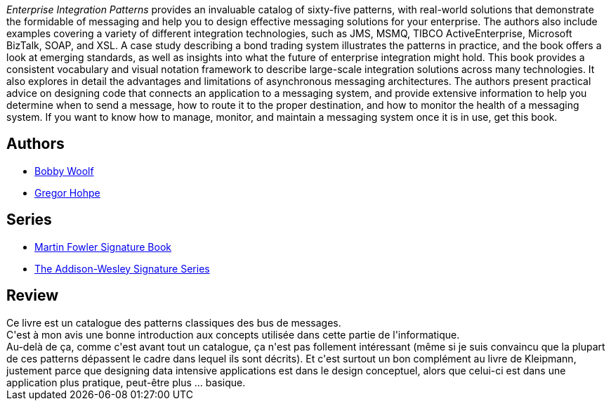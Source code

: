 :jbake-type: post
:jbake-status: published
:jbake-title: Enterprise Integration Patterns: Designing, Building, and Deploying Messaging Solutions
:jbake-tags:  rayon-informatique,_année_2020,_mois_avr.,_note_2,architecture,read
:jbake-date: 2020-04-03
:jbake-depth: ../../
:jbake-uri: goodreads/books/0785342200683.adoc
:jbake-bigImage: https://s.gr-assets.com/assets/nophoto/book/111x148-bcc042a9c91a29c1d680899eff700a03.png
:jbake-smallImage: https://s.gr-assets.com/assets/nophoto/book/50x75-a91bf249278a81aabab721ef782c4a74.png
:jbake-source: https://www.goodreads.com/book/show/85012
:jbake-style: goodreads goodreads-book

++++
<div class="book-description">
<i>Enterprise Integration Patterns</i> provides an invaluable catalog of sixty-five patterns, with real-world solutions that demonstrate the formidable of messaging and help you to design effective messaging solutions for your enterprise. The authors also include examples covering a variety of different integration technologies, such as JMS, MSMQ, TIBCO ActiveEnterprise, Microsoft BizTalk, SOAP, and XSL. A case study describing a bond trading system illustrates the patterns in practice, and the book offers a look at emerging standards, as well as insights into what the future of enterprise integration might hold. This book provides a consistent vocabulary and visual notation framework to describe large-scale integration solutions across many technologies. It also explores in detail the advantages and limitations of asynchronous messaging architectures. The authors present practical advice on designing code that connects an application to a messaging system, and provide extensive information to help you determine when to send a message, how to route it to the proper destination, and how to monitor the health of a messaging system. If you want to know how to manage, monitor, and maintain a messaging system once it is in use, get this book.
</div>
++++


## Authors
* link:../authors/48626.html[Bobby Woolf]
* link:../authors/48627.html[Gregor Hohpe]

## Series
* link:../series/Martin_Fowler_Signature_Book.html[Martin Fowler Signature Book]
* link:../series/The_Addison-Wesley_Signature_Series.html[The Addison-Wesley Signature Series]

## Review

++++
Ce livre est un catalogue des patterns classiques des bus de messages.<br/>C'est à mon avis une bonne introduction aux concepts utilisée dans cette partie de l'informatique.<br/>Au-delà de ça, comme c'est avant tout un catalogue, ça n'est pas follement intéressant (même si je suis convaincu que la plupart de ces patterns dépassent le cadre dans lequel ils sont décrits). Et c'est surtout un bon complément au livre de Kleipmann, justement parce que designing data intensive applications est dans le design conceptuel, alors que celui-ci est dans une application plus pratique, peut-être plus ... basique.
++++